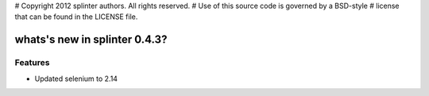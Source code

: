 # Copyright 2012 splinter authors. All rights reserved.
# Use of this source code is governed by a BSD-style
# license that can be found in the LICENSE file.

.. meta::
    :description: New splinter features on version 0.4.3.
    :keywords: splinter 0.4.3, python, news, documentation, tutorial, web application

whats's new in splinter 0.4.3?
==============================

Features
--------

* Updated selenium to 2.14
